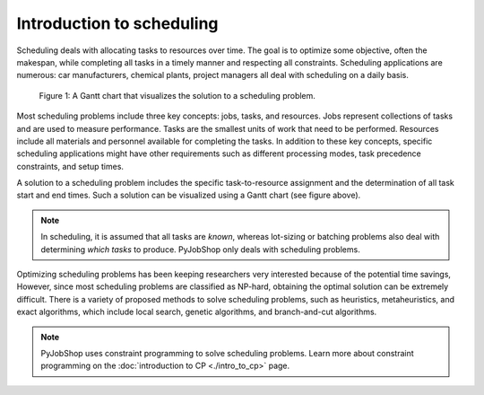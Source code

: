 Introduction to scheduling
==========================

.. What is scheduling?

Scheduling deals with allocating tasks to resources over time. The goal is to optimize some objective, often the makespan, while completing all tasks in a timely manner and respecting all constraints. Scheduling applications are numerous: car manufacturers, chemical plants, project managers all deal with scheduling on a daily basis.

.. _gantt-chart:

.. figure:: ../assets/machine-gantt.png
   :alt: A Gantt chart
   :figwidth: 100%

   Figure 1: A Gantt chart that visualizes the solution to a scheduling problem.

.. Scheduling concepts

Most scheduling problems include three key concepts: jobs, tasks, and resources. Jobs represent collections of tasks and are used to measure performance. Tasks are the smallest units of work that need to be performed. Resources include all materials and personnel available for completing the tasks. In addition to these key concepts, specific scheduling applications might have other requirements such as different processing modes, task precedence constraints, and setup times.

A solution to a scheduling problem includes the specific task-to-resource assignment and the determination of all task start and end times. Such a solution can be visualized using a Gantt chart (see figure above).

.. note::

   In scheduling, it is assumed that all tasks are *known*, whereas lot-sizing or batching problems also deal with determining *which tasks* to produce. PyJobShop only deals with scheduling problems.


.. Solving scheduling problems

Optimizing scheduling problems has been keeping researchers very interested because of the potential time savings,
However, since most scheduling problems are classified as NP-hard, obtaining the optimal solution can be extremely difficult.
There is a variety of proposed methods to solve scheduling problems, such as heuristics, metaheuristics, and exact algorithms, which include local search, genetic algorithms, and branch-and-cut algorithms.

.. note::

   PyJobShop uses constraint programming to solve scheduling problems. Learn more about constraint programming on the :doc:`introduction to CP <./intro_to_cp>` page.
